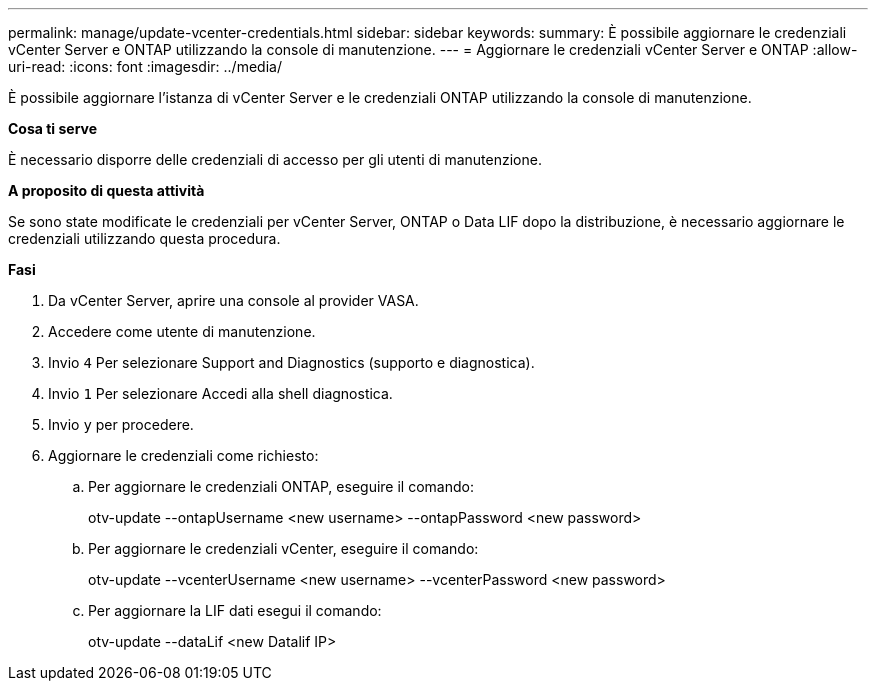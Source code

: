---
permalink: manage/update-vcenter-credentials.html 
sidebar: sidebar 
keywords:  
summary: È possibile aggiornare le credenziali vCenter Server e ONTAP utilizzando la console di manutenzione. 
---
= Aggiornare le credenziali vCenter Server e ONTAP
:allow-uri-read: 
:icons: font
:imagesdir: ../media/


[role="lead"]
È possibile aggiornare l'istanza di vCenter Server e le credenziali ONTAP utilizzando la console di manutenzione.

*Cosa ti serve*

È necessario disporre delle credenziali di accesso per gli utenti di manutenzione.

*A proposito di questa attività*

Se sono state modificate le credenziali per vCenter Server, ONTAP o Data LIF dopo la distribuzione, è necessario aggiornare le credenziali utilizzando questa procedura.

*Fasi*

. Da vCenter Server, aprire una console al provider VASA.
. Accedere come utente di manutenzione.
. Invio `4` Per selezionare Support and Diagnostics (supporto e diagnostica).
. Invio `1` Per selezionare Accedi alla shell diagnostica.
. Invio `y` per procedere.
. Aggiornare le credenziali come richiesto:
+
.. Per aggiornare le credenziali ONTAP, eseguire il comando:
+
--
otv-update --ontapUsername <new username> --ontapPassword <new password>

--
.. Per aggiornare le credenziali vCenter, eseguire il comando:
+
--
otv-update --vcenterUsername <new username> --vcenterPassword <new password>

--
.. Per aggiornare la LIF dati esegui il comando:
+
--
otv-update --dataLif <new Datalif IP>

--



